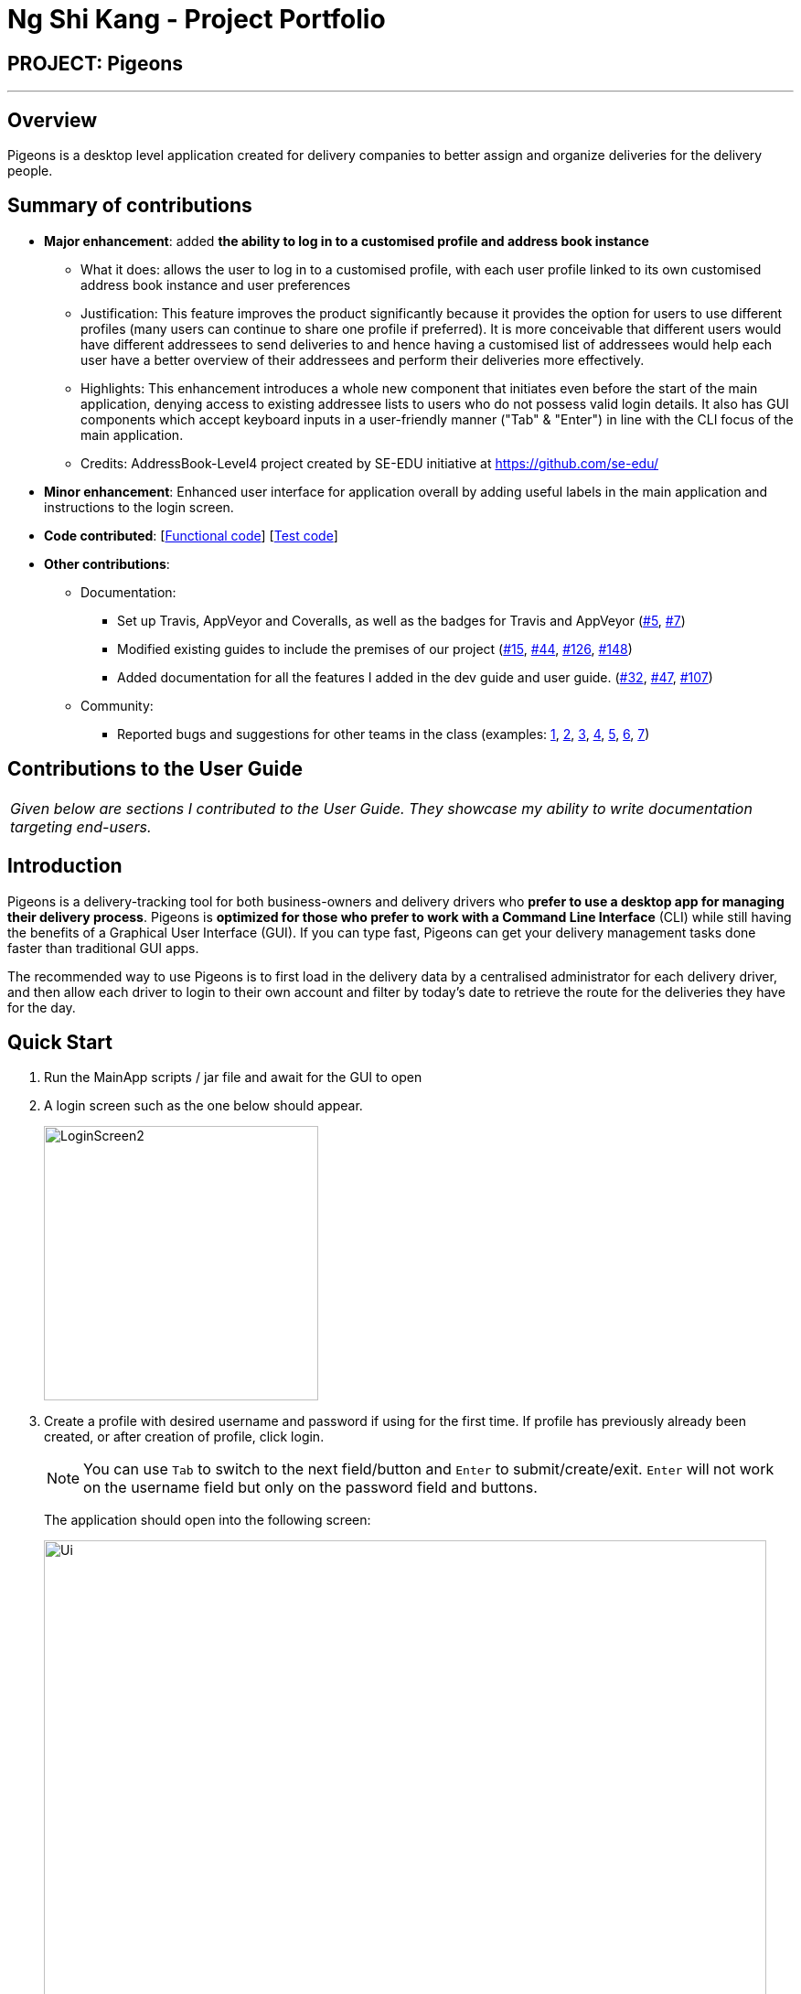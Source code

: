= Ng Shi Kang - Project Portfolio
:imagesDir: ../images
:stylesDir: ../stylesheets

== PROJECT: Pigeons

---
== Overview

Pigeons is a desktop level application created for delivery companies to better assign and
organize deliveries for the delivery people.

== Summary of contributions

* *Major enhancement*: added *the ability to log in to a customised profile and address book instance*
** What it does: allows the user to log in to a customised profile, with each user profile linked to its own customised address book instance and user preferences
** Justification: This feature improves the product significantly because it provides the option for users to use different profiles (many users can continue to share one profile if preferred). It is more conceivable that different users would have different addressees to send deliveries to and hence having a customised list of addressees would help each user have a better overview of their addressees and perform their deliveries more effectively.
** Highlights: This enhancement introduces a whole new component that initiates even before the start of the main application, denying access to existing addressee lists to users who do not possess valid login details. It also has GUI components which accept keyboard inputs in a user-friendly manner ("Tab" & "Enter") in line with the CLI focus of the main application.
** Credits: AddressBook-Level4 project created by SE-EDU initiative at https://github.com/se-edu/

* *Minor enhancement*: Enhanced user interface for application overall by adding useful labels in the main application and instructions to the login screen.

* *Code contributed*: [https://github.com/CS2103JAN2018-T16-B2/main/blob/master/collated/functional/ngshikang.md[Functional code]] [https://github.com/CS2103JAN2018-T16-B2/main/blob/master/collated/test/ngshikang.md[Test code]]

* *Other contributions*:

** Documentation:
*** Set up Travis, AppVeyor and Coveralls, as well as the badges for Travis and AppVeyor (https://github.com/CS2103JAN2018-T16-B2/main/pull/5[#5], https://github.com/CS2103JAN2018-T16-B2/main/pull/7[#7])
*** Modified existing guides to include the premises of our project (https://github.com/CS2103JAN2018-T16-B2/main/pull/15[#15], https://github.com/CS2103JAN2018-T16-B2/main/pull/44[#44], https://github.com/CS2103JAN2018-T16-B2/main/pull/126[#126], https://github.com/CS2103JAN2018-T16-B2/main/pull/148[#148])
*** Added documentation for all the features I added in the dev guide and user guide. (https://github.com/CS2103JAN2018-T16-B2/main/pull/32[#32], https://github.com/CS2103JAN2018-T16-B2/main/pull/47[#47], https://github.com/CS2103JAN2018-T16-B2/main/pull/107[#107])
** Community:
*** Reported bugs and suggestions for other teams in the class (examples:  https://github.com/CS2103JAN2018-T15-B1/main/issues/44[1], https://github.com/CS2103JAN2018-T15-B1/main/issues/66[2], https://github.com/CS2103JAN2018-T15-B1/main/issues/53[3], https://github.com/CS2103JAN2018-T15-B1/main/issues/59[4], https://github.com/CS2103JAN2018-T15-B1/main/issues/70[5], https://github.com/CS2103JAN2018-T15-B1/main/issues/51[6], https://github.com/CS2103JAN2018-T15-B1/main/issues/48[7])

== Contributions to the User Guide

|===
|_Given below are sections I contributed to the User Guide. They showcase my ability to write documentation targeting end-users._
|===

== Introduction

Pigeons is a delivery-tracking tool for both business-owners and delivery drivers who *prefer to use a desktop app for managing their delivery process*.
Pigeons is *optimized for those who prefer to work with a Command Line Interface* (CLI)
while still having the benefits of a Graphical User Interface (GUI).
If you can type fast, Pigeons can get your delivery management tasks done faster than traditional GUI apps.

The recommended way to use Pigeons is to first load in the delivery data by a centralised administrator for each delivery driver,
and then allow each driver to login to their own account and filter by today's date to retrieve the route for the deliveries
they have for the day.

== Quick Start
.  Run the MainApp scripts / jar file and await for the GUI to open
.  A login screen such as the one below should appear.
+
image::LoginScreen2.PNG[width="300"]
+
. Create a profile with desired username and password if using for the first time.
If profile has previously already been created, or after creation of profile, click login.
+
[NOTE]
You can use `Tab` to switch to the next field/button and `Enter` to submit/create/exit. `Enter` will not work on the
username field but only on the password field and buttons.
+
The application should open into the following screen:
+
image::Ui.png[width="790"]
+

=== Centralised loading in of data `[coming in v2.0]`
Users may be able to load in large amounts of addressees into their Pigeons addressbook files from v2.0 onwards.

|===
| The section below on user testing is co-authored with meerakanani
|===

== User Testing

When testing and using our system for the first time, here are some commands you can try to get the full experience.
Feel free to try other commands outlined above when you get the feel of our program as well.

*1.* add n/John Doa a/321 Clementi Ave p/67340028 e/pigeonscs2103@gmail.com d/2018-03-24
****
* John Doa should be added to the list of addressees.
****

*2.* filter 2018-03-24
****
* All addressees with 2018-03-24 in their delivery date should be listed.
* Additionally, a map routing all the shown addressees should be generated.
****

*3.* find John
****
* All addressees with John in their name should be listed.
****

*4.* delete 1
****
* John, which we added at the start, should be removed.
* 1-index numbering system (i.e. the first addressee has index 1)
****

== Contributions to the Developer Guide

|===
|_Given below are sections I contributed to the Developer Guide. They showcase my ability to write technical documentation and the technical depth of my contributions to the project._
|===

=== Architecture
[NOTE]
A fifth component, the `Login` component, is omitted in the above diagram to reduce the complexity of the diagram. This component is also run by the `MainApp` class as further explained below, but will only be run at app launch and subsequently will have limited interaction with the other components, leaving the general architecture of the main application as depicted in the diagram above.

=== UI component
[NOTE]
The `login` component has its own independently running user interface, but the classes used for the `login` feature are maintained together with those of the main application in the `UI` component package.

=== Storage component

.Structure of the Storage Component
image::StorageClassUpdated.png[width="800"]

* can save the `UserPass` data in json format and read it back.

=== Login component

The `Login` component,

* allows for users to login to a specific instance of the Pigeons address book,
such that each user (Pigeon/Delivery Driver) can have a personalised list of customers to deliver to.
* provides an interface for managing the entire login process with usernames and passwords
in a paired structure `UserPass` stored in a json file in the implemented class `JsonUserPassStorage`
which implements `UserPassStorage`.
* `UserPass` consists of two Strings, the first being the username and the second being the password.
The password is automatically hashed by the SHA-256 algorithm upon `UserPass` creation. A static `hash` method
is provided in the `UserPass` class if SHA-256 hashing is required for any password verification.

=== Login feature
==== Current Implementation

The login feature is facilitated by a `UserPassStorage` that stores all `UserPass` (username and password pair of Strings) created before in the application.
Each time a user attempts a login, a `UserPass` is created based on their inputs for username and password, and verified against the `UserPassStorage`.
Upon successful verification, the user will be brought to a user-customised version of the application.

The following sequence diagram shows how the checkLoginDetails method works:

image::LoginDetails.png[width="800"]
